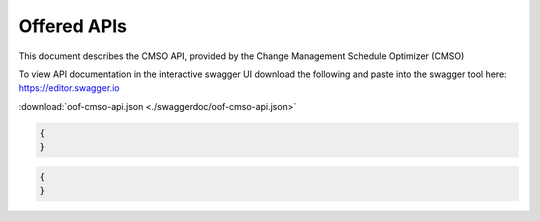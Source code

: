 .. This work is licensed under a Creative Commons Attribution 4.0 International License.
.. http://creativecommons.org/licenses/by/4.0

Offered APIs
=============================================

This document describes the CMSO API, provided by the Change Management Schedule Optimizer (CMSO)


To view API documentation in the interactive swagger UI download the following and
paste into the swagger tool here: https://editor.swagger.io

:download:`oof-cmso-api.json <./swaggerdoc/oof-cmso-api.json>`

.. swaggerv2doc:: ./swaggerdoc/oof-cmso-api.json

.. code:: json

    {
    }

.. code:: json

    {
    }

